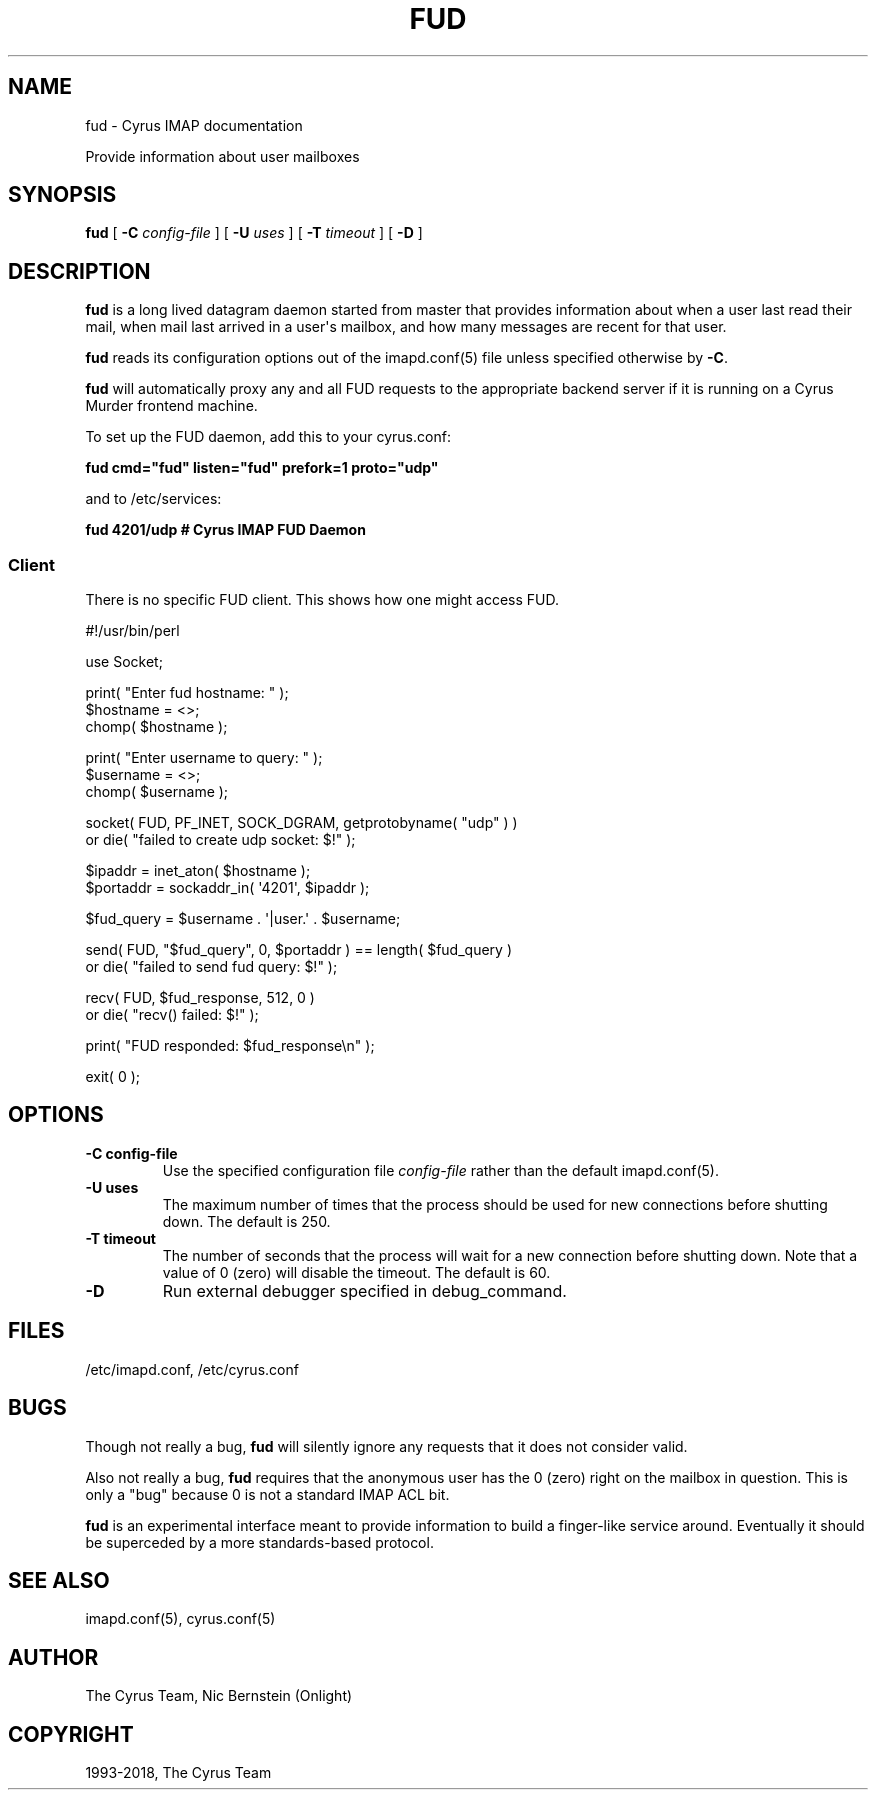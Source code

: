 .\" Man page generated from reStructuredText.
.
.TH "FUD" "8" "February 10, 2020" "3.2.0" "Cyrus IMAP"
.SH NAME
fud \- Cyrus IMAP documentation
.
.nr rst2man-indent-level 0
.
.de1 rstReportMargin
\\$1 \\n[an-margin]
level \\n[rst2man-indent-level]
level margin: \\n[rst2man-indent\\n[rst2man-indent-level]]
-
\\n[rst2man-indent0]
\\n[rst2man-indent1]
\\n[rst2man-indent2]
..
.de1 INDENT
.\" .rstReportMargin pre:
. RS \\$1
. nr rst2man-indent\\n[rst2man-indent-level] \\n[an-margin]
. nr rst2man-indent-level +1
.\" .rstReportMargin post:
..
.de UNINDENT
. RE
.\" indent \\n[an-margin]
.\" old: \\n[rst2man-indent\\n[rst2man-indent-level]]
.nr rst2man-indent-level -1
.\" new: \\n[rst2man-indent\\n[rst2man-indent-level]]
.in \\n[rst2man-indent\\n[rst2man-indent-level]]u
..
.sp
Provide information about user mailboxes
.SH SYNOPSIS
.sp
.nf
\fBfud\fP [ \fB\-C\fP \fIconfig\-file\fP ] [ \fB\-U\fP \fIuses\fP ] [ \fB\-T\fP \fItimeout\fP ] [ \fB\-D\fP ]
.fi
.SH DESCRIPTION
.sp
\fBfud\fP is a long lived datagram daemon started from master that
provides information about when a user last read their mail, when mail
last arrived in a user\(aqs mailbox, and how many messages are recent for
that user.
.sp
\fBfud\fP reads its configuration options out of the imapd.conf(5) file unless specified otherwise by \fB\-C\fP\&.
.sp
\fBfud\fP will automatically proxy any and all FUD requests to the
appropriate backend server if it is running on a Cyrus Murder frontend
machine.
.sp
To set up the FUD daemon, add this to your cyrus.conf:
.sp
\fBfud           cmd="fud" listen="fud" prefork=1 proto="udp"\fP
.sp
and to /etc/services:
.sp
\fBfud             4201/udp                        # Cyrus IMAP FUD Daemon\fP
.SS Client
.sp
There is no specific FUD client. This shows how one might access FUD.
.sp
.nf
#!/usr/bin/perl

use Socket;

print( "Enter fud hostname: " );
$hostname = <>;
chomp( $hostname );

print( "Enter username to query: " );
$username = <>;
chomp( $username );

socket( FUD, PF_INET, SOCK_DGRAM, getprotobyname( "udp" ) )
   or die( "failed to create udp socket: $!" );

$ipaddr = inet_aton( $hostname );
$portaddr = sockaddr_in( \(aq4201\(aq, $ipaddr );

$fud_query = $username . \(aq|user.\(aq . $username;

send( FUD, "$fud_query", 0, $portaddr ) == length( $fud_query )
   or die( "failed to send fud query: $!" );

recv( FUD, $fud_response, 512, 0 )
   or die( "recv() failed: $!" );

print( "FUD responded: $fud_response\en" );

exit( 0 );
.fi
.SH OPTIONS
.INDENT 0.0
.TP
.B \-C config\-file
Use the specified configuration file \fIconfig\-file\fP rather than the default imapd.conf(5)\&.
.UNINDENT
.INDENT 0.0
.TP
.B \-U  uses
The maximum number of times that the process should be used for new
connections before shutting down.  The default is 250.
.UNINDENT
.INDENT 0.0
.TP
.B \-T  timeout
The number of seconds that the process will wait for a new
connection before shutting down.  Note that a value of 0 (zero)
will disable the timeout.  The default is 60.
.UNINDENT
.INDENT 0.0
.TP
.B \-D
Run external debugger specified in debug_command.
.UNINDENT
.SH FILES
.sp
/etc/imapd.conf,
/etc/cyrus.conf
.SH BUGS
.sp
Though not really a bug, \fBfud\fP will silently ignore any requests that
it does not consider valid.
.sp
Also not really a bug, \fBfud\fP requires that the anonymous user has the
0 (zero) right on the mailbox in question.  This is only a "bug" because
0 is not a standard IMAP ACL bit.
.sp
\fBfud\fP is an experimental interface meant to provide information to
build a finger\-like service around.  Eventually it should be superceded
by a more standards\-based protocol.
.SH SEE ALSO
.sp
imapd.conf(5),
cyrus.conf(5)
.SH AUTHOR
The Cyrus Team, Nic Bernstein (Onlight)
.SH COPYRIGHT
1993-2018, The Cyrus Team
.\" Generated by docutils manpage writer.
.
